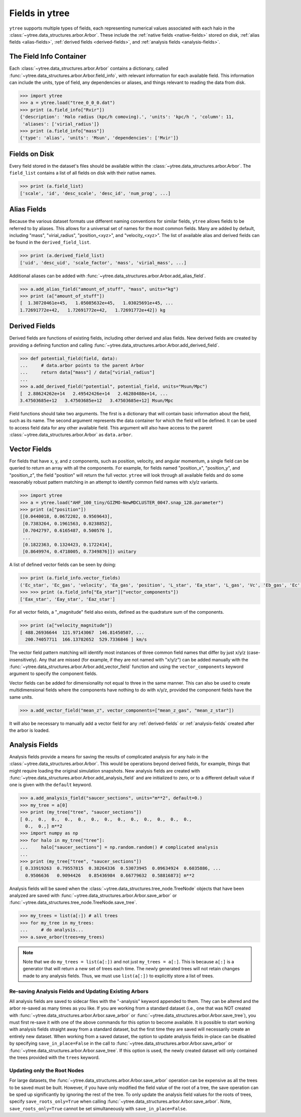 .. _fields:

Fields in ytree
===============

``ytree`` supports multiple types of fields, each representing numerical
values associated with each halo in the
:class:`~ytree.data_structures.arbor.Arbor`. These include the
:ref:`native fields <native-fields>` stored on disk, :ref:`alias fields
<alias-fields>`, :ref:`derived fields <derived-fields>`, and
:ref:`analysis fields <analysis-fields>`.

The Field Info Container
------------------------

Each :class:`~ytree.data_structures.arbor.Arbor` contains a dictionary,
called :func:`~ytree.data_structures.arbor.Arbor.field_info`,
with relevant information for each available field. This information
can include the units, type of field, any dependencies or aliases, and
things relevant to reading the data from disk.

.. code-block:: python

   >>> import ytree
   >>> a = ytree.load("tree_0_0_0.dat")
   >>> print (a.field_info["Rvir"])
   {'description': 'Halo radius (kpc/h comoving).', 'units': 'kpc/h ', 'column': 11,
    'aliases': ['virial_radius']}
   >>> print (a.field_info["mass"])
   {'type': 'alias', 'units': 'Msun', 'dependencies': ['Mvir']}

.. _native-fields:

Fields on Disk
--------------

Every field stored in the dataset's files should be available within
the :class:`~ytree.data_structures.arbor.Arbor`. The ``field_list``
contains a list of all fields on disk
with their native names.

.. code-block:: python

   >>> print (a.field_list)
   ['scale', 'id', 'desc_scale', 'desc_id', 'num_prog', ...]

.. _alias-fields:

Alias Fields
------------

Because the various dataset formats use different naming conventions for
similar fields, ``ytree`` allows fields to be referred to by aliases. This
allows for a universal set of names for the most common fields. Many are
added by default, including "mass", "virial_radius", "position_<xyz>",
and "velocity_<xyz>". The list of available alias and derived fields
can be found in the ``derived_field_list``.

.. code-block:: python

   >>> print (a.derived_field_list)
   ['uid', 'desc_uid', 'scale_factor', 'mass', 'virial_mass', ...]

Additional aliases can be added with
:func:`~ytree.data_structures.arbor.Arbor.add_alias_field`.

.. code-block:: python

   >>> a.add_alias_field("amount_of_stuff", "mass", units="kg")
   >>> print (a["amount_of_stuff"])
   [  1.30720461e+45,   1.05085632e+45,   1.03025691e+45, ...
   1.72691772e+42,   1.72691772e+42,   1.72691772e+42]) kg

.. _derived-fields:

Derived Fields
--------------

Derived fields are functions of existing fields, including other
derived and alias fields. New derived fields are created by
providing a defining function and calling
:func:`~ytree.data_structures.arbor.Arbor.add_derived_field`.

.. code-block:: python

   >>> def potential_field(field, data):
   ...     # data.arbor points to the parent Arbor
   ...     return data["mass"] / data["virial_radius"]
   ...
   >>> a.add_derived_field("potential", potential_field, units="Msun/Mpc")
   [  2.88624262e+14   2.49542426e+14   2.46280488e+14, ...
   3.47503685e+12   3.47503685e+12   3.47503685e+12] Msun/Mpc

Field functions should take two arguments. The first is a dictionary
that will contain basic information about the field, such as its name.
The second argument represents the data container for which the field
will be defined. It can be used to access field data for any other
available field. This argument will also have access to the parent
:class:`~ytree.data_structures.arbor.Arbor` as ``data.arbor``.

.. _vector-fields:

Vector Fields
-------------

For fields that have x, y, and z components, such as position, velocity,
and angular momentum, a single field can be queried to return an array
with all the components. For example, for fields named "position_x",
"position_y", and "position_z", the field "position" will return the
full vector. ``ytree`` will look through all available fields and do
some reasonably robust pattern matching in an attempt to identify
common field names with x/y/z variants.

.. code-block:: python

   >>> import ytree
   >>> a = ytree.load("AHF_100_tiny/GIZMO-NewMDCLUSTER_0047.snap_128.parameter")
   >>> print (a["position"])
   [[0.0440018, 0.0672202, 0.9569643],
    [0.7383264, 0.1961563, 0.0238852],
    [0.7042797, 0.6165487, 0.500576 ],
    ...
    [0.1822363, 0.1324423, 0.1722414],
    [0.8649974, 0.4718005, 0.7349876]]) unitary

A list of defined vector fields can be seen by doing:

.. code-block:: python

   >>> print (a.field_info.vector_fields)
   ('Ec_star', 'Ec_gas', 'velocity', 'Ea_gas', 'position', 'L_star', 'Ea_star', 'L_gas', 'Vc', 'Eb_gas', 'Ec', 'Ea', 'Eb_star', 'L', 'Eb')
   >>> >>> print (a.field_info["Ea_star"]["vector_components"])
   ['Eax_star', 'Eay_star', 'Eaz_star']

For all vector fields, a "_magnitude" field also exists, defined as the
quadrature sum of the components.

.. code-block:: python

   >>> print (a["velocity_magnitude"])
   [ 488.26936644  121.97143067  146.81450507, ...
     200.74057711  166.13782652  529.7336846 ] km/s

The vector field pattern matching will identify most instances of
three common field names that differ by just x/y/z
(case-insensitively). Any that are missed (for example, if they are
not named with "x/y/z") can be added manually with
the :func:`~ytree.data_structures.arbor.Arbor.add_vector_field`
function and using the ``vector_components`` keyword argument to specify
the component fields.

Vector fields can be added for dimensionality not equal to three in
the same manner. This can also be used to create multidimensional
fields where the components have nothing to do with x/y/z, provided
the component fields have the same units.

.. code-block:: python

   >>> a.add_vector_field("mean_z", vector_components=["mean_z_gas", "mean_z_star"])

It will also be necessary to manually add a vector field for any
:ref:`derived-fields` or :ref:`analysis-fields` created after the
arbor is loaded.

.. _analysis-fields:

Analysis Fields
---------------

Analysis fields provide a means for saving the results of complicated
analysis for any halo in the :class:`~ytree.data_structures.arbor.Arbor`.
This would be operations beyond derived fields, for example, things that
might require loading the original simulation snapshots. New analysis
fields are created with
:func:`~ytree.data_structures.arbor.Arbor.add_analysis_field` and are
initialized to zero, or to a different default value if one is given
with the ``default`` keyword.

.. code-block:: python

   >>> a.add_analysis_field("saucer_sections", units="m**2", default=0.)
   >>> my_tree = a[0]
   >>> print (my_tree["tree", "saucer_sections"])
   [ 0.,  0.,  0.,  0.,  0.,  0.,  0.,  0.,  0.,  0.,  0.,  0.,  0.,
     0.,  0.,] m**2
   >>> import numpy as np
   >>> for halo in my_tree["tree"]:
   ...     halo["saucer_sections"] = np.random.random() # complicated analysis
   ...
   >>> print (my_tree["tree", "saucer_sections"])
   [ 0.33919263  0.79557815  0.38264336  0.53073945  0.09634924  0.6035886, ...
     0.9506636   0.9094426   0.85436984  0.66779632  0.58816873] m**2

Analysis fields will be saved when the
:class:`~ytree.data_structures.tree_node.TreeNode` objects that have been
analyzed are saved with :func:`~ytree.data_structures.arbor.Arbor.save_arbor`
or :func:`~ytree.data_structures.tree_node.TreeNode.save_tree`.

.. code-block:: python

   >>> my_trees = list(a[:]) # all trees
   >>> for my_tree in my_trees:
   ...     # do analysis...
   >>> a.save_arbor(trees=my_trees)

.. note:: Note that we do ``my_trees = list(a[:])`` and not just ``my_trees =
   a[:]``. This is because ``a[:]`` is a generator that will return a new
   set of trees each time. The newly generated trees will not retain
   changes made to any analysis fields. Thus, we must use ``list(a[:])``
   to explicitly store a list of trees.

.. _saving-analysis:

Re-saving Analysis Fields and Updating Existing Arbors
^^^^^^^^^^^^^^^^^^^^^^^^^^^^^^^^^^^^^^^^^^^^^^^^^^^^^^

All analysis fields are saved to sidecar files with the "-analysis" keyword
appended to them. They can be altered and the arbor re-saved as many times
as you like. If you are working from a standard dataset (i.e., one
that was NOT created with
:func:`~ytree.data_structures.arbor.Arbor.save_arbor` or
:func:`~ytree.data_structures.arbor.Arbor.save_tree`), you must first
re-save it with one of the above commands for this option to become
available. It is possible to start working with analysis fields
straight away from a standard dataset, but the first time they are
saved will necessarily create an entirely new dataset. When working
from a saved dataset, the option to update analysis fields in-place
can be disabled by specifying ``save_in_place=False`` in the call to
:func:`~ytree.data_structures.arbor.Arbor.save_arbor` or
:func:`~ytree.data_structures.arbor.Arbor.save_tree`. If this option
is used, the newly created dataset will only contained the trees
provided with the ``trees`` keyword.

Updating only the Root Nodes
^^^^^^^^^^^^^^^^^^^^^^^^^^^^

For large datasets, the :func:`~ytree.data_structures.arbor.Arbor.save_arbor`
operation can be expensive as all the trees to be saved must be built. However,
if you have only modified the field value of the root of a tree, the save
operation can be sped up significantly by ignoring the rest of the tree. To
only update the analysis field values for the roots of trees, specify
``save_roots_only=True`` when calling
:func:`~ytree.data_structures.arbor.Arbor.save_arbor`. Note,
``save_roots_only=True`` cannot be set simultaneously with
``save_in_place=False``.

